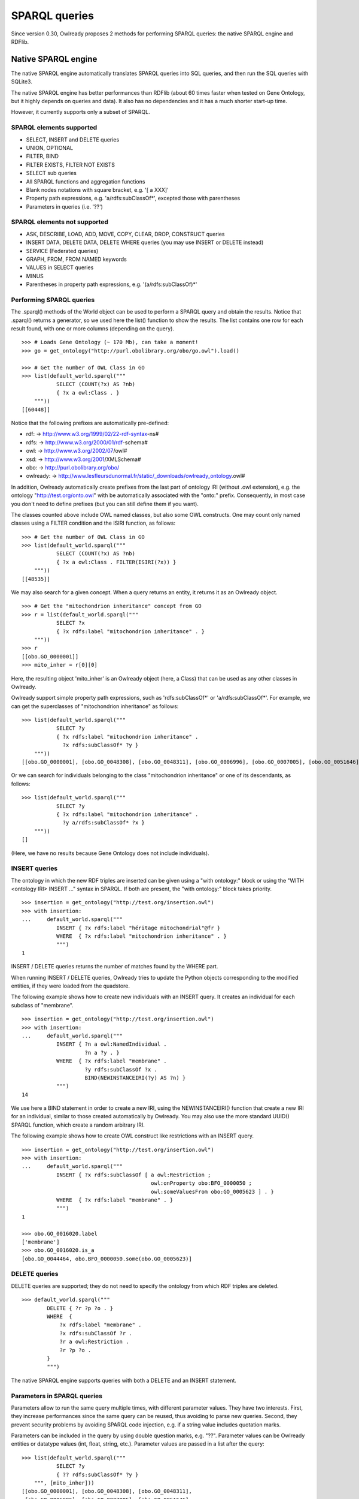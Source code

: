 SPARQL queries
==============

Since version 0.30, Owlready proposes 2 methods for performing SPARQL queries: the native SPARQL engine and RDFlib.


Native SPARQL engine
********************

The native SPARQL engine automatically translates SPARQL queries into SQL queries, and then run the SQL queries with SQLite3.

The native SPARQL engine has better performances than RDFlib (about 60 times faster when tested on Gene Ontology,
but it highly depends on queries and data). It also has no dependencies and it has a much shorter start-up time.

However, it currently supports only a subset of SPARQL.


SPARQL elements supported
-------------------------

* SELECT, INSERT and DELETE queries
* UNION, OPTIONAL
* FILTER, BIND
* FILTER EXISTS, FILTER NOT EXISTS
* SELECT sub queries
* All SPARQL functions and aggregation functions
* Blank nodes notations with square bracket, e.g. '[ a XXX]'
* Property path expressions, e.g. 'a/rdfs:subClassOf*', excepted those with parentheses
* Parameters in queries (i.e. '??')


SPARQL elements not supported
-----------------------------

* ASK, DESCRIBE, LOAD, ADD, MOVE, COPY, CLEAR, DROP, CONSTRUCT queries
* INSERT DATA, DELETE DATA, DELETE WHERE queries (you may use INSERT or DELETE instead)
* SERVICE (Federated queries)
* GRAPH, FROM, FROM NAMED keywords
* VALUES in SELECT queries
* MINUS
* Parentheses in property path expressions, e.g. '(a/rdfs:subClassOf)*'


Performing SPARQL queries
-------------------------

The .sparql() methods of the World object can be used to perform a SPARQL query and obtain the results.
Notice that .sparql() returns a generator, so we used here the list() function to show the results.
The list contains one row for each result found, with one or more columns (depending on the query).

::
   
   >>> # Loads Gene Ontology (~ 170 Mb), can take a moment!
   >>> go = get_ontology("http://purl.obolibrary.org/obo/go.owl").load()
   
   >>> # Get the number of OWL Class in GO
   >>> list(default_world.sparql("""
              SELECT (COUNT(?x) AS ?nb)
              { ?x a owl:Class . }
       """))
   [[60448]]


Notice that the following prefixes are automatically pre-defined:

*  rdf: -> http://www.w3.org/1999/02/22-rdf-syntax-ns#
*  rdfs: -> http://www.w3.org/2000/01/rdf-schema#
*  owl: -> http://www.w3.org/2002/07/owl#
*  xsd: -> http://www.w3.org/2001/XMLSchema#
*  obo: -> http://purl.obolibrary.org/obo/
*  owlready: -> http://www.lesfleursdunormal.fr/static/_downloads/owlready_ontology.owl#

In addition, Owlready automatically create prefixes from the last part of ontology IRI (without .owl extension),
e.g. the ontology "http://test.org/onto.owl" with be automatically associated with the "onto:" prefix.
Consequently, in most case you don't need to define prefixes (but you can still define them if you want).

The classes counted above include OWL named classes, but also some OWL constructs. One may count only named classes
using a FILTER condition and the ISIRI function, as follows:

::
   
   >>> # Get the number of OWL Class in GO
   >>> list(default_world.sparql("""
              SELECT (COUNT(?x) AS ?nb)
              { ?x a owl:Class . FILTER(ISIRI(?x)) }
       """))
   [[48535]]


We may also search for a given concept. When a query returns an entity, it returns it as an Owlready object.

::
   
   >>> # Get the "mitochondrion inheritance" concept from GO
   >>> r = list(default_world.sparql("""
              SELECT ?x
              { ?x rdfs:label "mitochondrion inheritance" . }
       """))
   >>> r
   [[obo.GO_0000001]]
   >>> mito_inher = r[0][0]

Here, the resulting object 'mito_inher' is an Owlready object (here, a Class) that can be used as any other classes in Owlready.

Owlready support simple property path expressions, such as 'rdfs:subClassOf*' or 'a/rdfs:subClassOf*'.
For example, we can get the superclasses of "mitochondrion inheritance" as follows:

::
   
   >>> list(default_world.sparql("""
              SELECT ?y
              { ?x rdfs:label "mitochondrion inheritance" .
                ?x rdfs:subClassOf* ?y }
       """))
   [[obo.GO_0000001], [obo.GO_0048308], [obo.GO_0048311], [obo.GO_0006996], [obo.GO_0007005], [obo.GO_0051646], [obo.GO_0016043], [obo.GO_0051640], [obo.GO_0009987], [obo.GO_0071840], [obo.GO_0051641], [obo.GO_0008150], [obo.GO_0051179]]

 
Or we can search for individuals belonging to the class "mitochondrion inheritance" or one of its descendants, as follows:

::
   
   >>> list(default_world.sparql("""
              SELECT ?y
              { ?x rdfs:label "mitochondrion inheritance" .
                ?y a/rdfs:subClassOf* ?x }
       """))
   []
   
(Here, we have no results because Gene Ontology does not include individuals).



INSERT queries
--------------

The ontology in which the new RDF triples are inserted can be given using a "with ontology:" block or
using the "WITH <ontology IRI> INSERT ..." syntax in SPARQL. If both are present, the "with ontology:" block takes priority.

::
   
   >>> insertion = get_ontology("http://test.org/insertion.owl")
   >>> with insertion:
   ...     default_world.sparql("""
              INSERT { ?x rdfs:label "héritage mitochondrial"@fr }
              WHERE  { ?x rdfs:label "mitochondrion inheritance" . }
              """)
   1

INSERT / DELETE queries returns the number of matches found by the WHERE part.

When running INSERT / DELETE queries, Owlready tries to update the Python objects corresponding to the modified entities,
if they were loaded from the quadstore.

The following example shows how to create new individuals with an INSERT query. It creates an individual for each subclass
of "membrane".

::
   
   >>> insertion = get_ontology("http://test.org/insertion.owl")
   >>> with insertion:
   ...     default_world.sparql("""
              INSERT { ?n a owl:NamedIndividual .
                       ?n a ?y . }
              WHERE  { ?x rdfs:label "membrane" .
                       ?y rdfs:subClassOf ?x .
                       BIND(NEWINSTANCEIRI(?y) AS ?n) }
              """)
   14

We use here a BIND statement in order to create a new IRI, using the NEWINSTANCEIRI() function that create a new IRI for
an individual, similar to those created automatically by Owlready. You may also use the more standard UUID() SPARQL function,
which create a random arbitrary IRI.

The following example shows how to create OWL construct like restrictions with an INSERT query.

::
   
   >>> insertion = get_ontology("http://test.org/insertion.owl")
   >>> with insertion:
   ...     default_world.sparql("""
              INSERT { ?x rdfs:subClassOf [ a owl:Restriction ;
                                            owl:onProperty obo:BFO_0000050 ;
                                            owl:someValuesFrom obo:GO_0005623 ] . }
              WHERE  { ?x rdfs:label "membrane" . }
              """)
   1
   
   >>> obo.GO_0016020.label
   ['membrane']
   >>> obo.GO_0016020.is_a
   [obo.GO_0044464, obo.BFO_0000050.some(obo.GO_0005623)]

   

DELETE queries
--------------

DELETE queries are supported; they do not need to specify the ontology from which RDF triples are deleted.

::
   
   >>> default_world.sparql("""
           DELETE { ?r ?p ?o . }
           WHERE  {
               ?x rdfs:label "membrane" .
               ?x rdfs:subClassOf ?r .
               ?r a owl:Restriction .
               ?r ?p ?o .
           }
           """)

The native SPARQL engine supports queries with both a DELETE and an INSERT statement.


Parameters in SPARQL queries
----------------------------

Parameters allow to run the same query multiple times, with different parameter values.
They have two interests. First, they increase performances since the same query can be reused, thus avoiding to
parse new queries. Second, they prevent security problems by avoiding SPARQL code injection, e.g. if a string value includes
quotation marks.

Parameters can be included in the query by using double question marks, e.g. "??". Parameter values can be Owlready entities
or datatype values (int, float, string, etc.). Parameter values are passed in a list after the query:

::
   
   >>> list(default_world.sparql("""
              SELECT ?y
              { ?? rdfs:subClassOf* ?y }
       """, [mito_inher]))
   [[obo.GO_0000001], [obo.GO_0048308], [obo.GO_0048311],
    [obo.GO_0006996], [obo.GO_0007005], [obo.GO_0051646],
    [obo.GO_0016043], [obo.GO_0051640], [obo.GO_0009987],
    [obo.GO_0071840], [obo.GO_0051641], [obo.GO_0008150],
    [obo.GO_0051179]]


Parameters can also be numbered, e.g. "??1", "??2", etc. This is particularly usefull if the same parameter is used
multiple times in the query.

::
   
   >>> list(default_world.sparql("""
              SELECT ?y
              { ??1 rdfs:subClassOf* ?y }
       """, [mito_inher]))
   [[obo.GO_0000001], [obo.GO_0048308], [obo.GO_0048311],
    [obo.GO_0006996], [obo.GO_0007005], [obo.GO_0051646],
    [obo.GO_0016043], [obo.GO_0051640], [obo.GO_0009987],
    [obo.GO_0071840], [obo.GO_0051641], [obo.GO_0008150],
    [obo.GO_0051179]]


Non-standard additions to SPARQL
--------------------------------

The SIMPLEREPLACE(a, b) function is a version of REPLACE() that does not support Regex. It works like Python or SQLite3 replace,
and has better performances.

The NEWINSTANCEIRI() function create a new IRI for an instance of the class given as argument. This IRI is similar to those
created by default by Owlready. Note that the function does not create any RDF triple, so you need to create triples for
asserting the new individual parents (including OWL NamedIndividual and the desired class(es)).



Prepare SPARQL queries
----------------------

The .prepare_sparql() method of the World object can be used to prepare a SPARQL query. It returns a PreparedQuery object.

The .execute() method of the PreparedQuery can be used to execute the query. It takes as argument the list of parameters,
if any.

.. note::
   
   The .sparql() method calls .prepare_sparql(). Thus, there is no interest, in terms of performances, to use
   .prepare_sparql() instead of .sparql().

The PreparedQuery can be used to determine the type of query:

::

   >>> query = default_world.prepare_sparql("""SELECT (COUNT(?x) AS ?nb) { ?x a owl:Class . }""")
   >>> isinstance(query, owlready2.sparql.main.PreparedSelectQuery)
   True
   >>> isinstance(query, owlready2.sparql.main.PreparedModifyQuery) # INSERT and/or DELETE
   False

The following attributes are availble on the PreparedQuery object:

 * .nb_parameter: the number of parameters
 * .column_names: a list with the names of the columns in the query results, e.g. ["?nb"] in the example above.
 * .world: the world object for which the query has been prepared
 * .sql: the SQL translation of the SPARQL query

::

   >>> query.sql
   'SELECT  COUNT(q1.s), 43 FROM objs q1 WHERE q1.p=6 AND q1.o=11'
   
.. note::
   
   For INSERT and DELETE query, the .sql translation only involves the WHERE part. Insertions and deletions are
   performed in Python, not in SQL, in order to update the modified Owlready Python objects, if needed.


Open a SPARQL endpoint
----------------------

The owlready2.sparql.endpoint module can be used to open a SPARQL endpoint. It requires Flask. It contains the EndPoint
class, that takes a World and can be used as a Flask page function.

The following script creates a SPARQL endpoint:

::
   
   import flask
   
   from owlready2 import *
   from owlready2.sparql.endpoint import *

   # Load one or more ontologies
   go = get_ontology("http://purl.obolibrary.org/obo/go.owl").load() # (~ 170 Mb), can take a moment!
   
   app = flask.Flask("Owlready_sparql_endpoint")
   endpoint = EndPoint(default_world)
   app.route("/sparql", methods = ["GET"])(endpoint)
   
   # Run the server with Werkzeug; you may use any other WSGI-compatible server
   import werkzeug.serving
   werkzeug.serving.run_simple("localhost", 5000, app)


You can then query the endpoint, e.g. by opening the following URL in your browser:

   `<http://localhost:5000/sparql?query=SELECT(COUNT(?x)AS%20?nb){?x%20a%20owl:Class.}>`_


Using RDFlib for executing SPARQL queries
*****************************************

The Owlready quadstore can be accessed as an RDFlib graph, which can be used to perform SPARQL queries:

::

   >>> graph = default_world.as_rdflib_graph()
   >>> r = list(graph.query("""SELECT ?p WHERE {
     <http://www.semanticweb.org/jiba/ontologies/2017/0/test#ma_pizza> <http://www.semanticweb.org/jiba/ontologies/2017/0/test#price> ?p .
   }"""))


The results can be automatically converted to Python and Owlready using the .query_owlready() method instead of .query():

::

   >>> r = list(graph.query_owlready("""SELECT ?p WHERE {
     <http://www.semanticweb.org/jiba/ontologies/2017/0/test#ma_pizza> <http://www.semanticweb.org/jiba/ontologies/2017/0/test#price> ?p .
   }"""))

